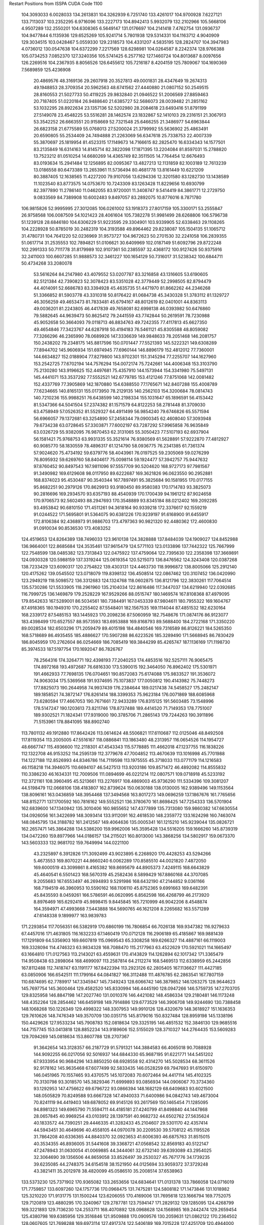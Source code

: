 Restart Positions from ISSPA CUDA Code
1100
 104.3093033   6.0028033 134.2613831 104.3262939   6.7251740 133.4261017
 104.9700928   7.6227121 133.7113037 103.2352295   6.9716096 133.2227173
 104.8942413   5.9932079 132.2102966 105.5668106   4.9507289 132.2550201
 104.6308365   6.5649147 131.0176697 104.2141418   7.4762754 131.0936737
 104.9477844   6.1135936 129.6525269 105.9241714   5.7801938 129.5314331
 104.1163712   4.9040909 129.3034515 103.0428467   5.0559330 129.2318573
 104.4331207   4.5835195 128.2824707 104.3947983   4.0736012 130.0547638
 104.6372299   7.2217569 128.6298981 104.0264587   8.2242374 128.9766388
 105.0734253   7.0852370 127.3240356 105.5741425   6.2577162 127.1460724
 104.8013687   8.0097656 126.2269516 104.2367935   8.8056526 126.6455612
 105.7216187   8.4204159 125.7809067 104.1690369   7.5689859 125.4236908
  20.4869576  48.3169136  29.2607918  20.3527813  49.0001831  28.4347649
  19.2674313  49.1948853  28.3709354  20.5962563  48.6741562  27.4440880
  21.0807152  50.2549515  28.8160553  21.5027733  50.4119225  29.9832840
  21.0946522  51.2006569  27.8859463  20.7187405  51.0220184  26.9488640
  21.6385727  52.5686073  28.0039482  21.2851162  53.1032295  28.8922634
  23.1357136  52.5202980  28.2084618  23.6493416  51.8791199  27.5149078
  23.4548225  53.5516281  28.1462574  23.1832867  52.1410103  29.2316151
  21.3067913  53.3542252  26.6663551  20.9158669  52.7321548  25.6466255
  21.3486977  54.6963844  26.6823158  21.6775589  55.0768013  27.5200024
  21.3799992  55.5636902  25.4863491  20.6590805  55.2534409  24.7494888
  21.2263069  56.6347618  25.7338753  22.4007339  55.3870697  25.1819954
  81.4523315  17.1149673  14.7166615  82.2825470  16.6334343  14.1577501
  83.2135849  16.6314163  14.8145714  82.3822098  17.1871395  13.2204084
  81.8597031  15.2788820  13.7523212  81.0510254  14.6680269  14.4365749
  82.3511505  14.7764454  12.6676493  83.0193634  15.2941484  12.1256895
  82.0095367  13.4827213  12.1131859  82.1003189  12.7613239  13.0186558
  80.6473389  13.2653961  11.5736494  80.4681778  13.8161449  10.6221209
  80.3887405  12.1638565  11.4227200  79.9107056  13.6294336  12.3201580
  83.1282730  13.1438589  11.1023540  83.8773575  14.0753670  10.7243309
  83.1263428  11.8229656  10.6930799  82.3977890  11.2786140  11.0462055
  83.9720001  11.3408747   9.5414419  84.3861771  12.2729750   9.0833569
  84.7389908  10.6002483   9.8497057  83.2892075  10.8776016   8.7871780
 106.9815826  52.9995995  27.3012085 106.0261002  53.1918373  27.8017159
 105.3300171  53.2555847  26.9758568 106.0087509  54.1021423  28.4061604
 105.7382278  51.9981499  28.6268806 106.5796738  51.1239128  28.6846180
 104.6306229  51.9223595  29.3304901 103.9339905  52.6338463  29.1108265
 104.2228928  50.8785019  30.2482319 104.3193588  49.8964462  29.8238087
 105.1504135  51.1065712  31.4780731 104.7641220  52.0236969  31.9573727
 104.9672623  50.2701530  32.2241058 106.2839355  51.0617714  31.2535553
 102.7894821  51.0106621  30.6409969 102.0187149  51.6092796  29.8722248
 102.2991333  50.7111778  31.8179989 102.9107361  50.2385597  32.4368172
 100.9127426  50.9375916  32.2411003 100.6607285  51.9888573  32.3461227
 100.1654129  50.7316017  31.5238342 100.6844711  50.4734268  33.2080078
  53.5616264  84.2147980  43.4079552  53.0207787  83.3216858  43.1316605
  53.6190605  82.5121384  42.7390823  52.3078423  83.5351028  42.3779449
  52.2998505  82.8794479  44.4014091  52.6686783  83.3394928  45.4635735
  51.4471970  81.8662262  44.2346268  51.3366852  81.5903778  43.3310318
  50.8176422  81.0684738  45.3430328  51.3783112  81.1329727  46.3056259
  49.4653473  81.7833481  45.6794167  48.8012619  82.0401001  44.8363113
  49.0036201  81.2243805  46.4417839  49.7658081  82.6998138  46.0393982
  50.6476860  79.5882645  44.9639473  50.8625412  79.2441559  43.7742844
  50.2619591  78.7230988  45.9052658  50.3664093  79.0118713  46.8834763
  49.7242355  77.4117813  45.6627350  49.4654846  77.3423767  44.6287918
  50.4194183  76.5461121  45.8305588  48.8059082  77.3266296  46.2365990
  78.0689926 147.3336639 149.9848633  78.2051468 146.2081757 150.2438202
  79.2348175 145.8817596 150.0701447  77.5521393 145.5222321 149.6308289
  77.8944702 145.9606934 151.6974945  77.6960144 146.8896179 152.4812012
  77.7360001 144.6634827 152.0188904  77.8279800 143.9702301 151.3145294
  77.2255707 144.1627960 153.2542725  77.6702194 144.7576294 154.0072174
  75.7242661 144.4006348 153.3103790  75.2130280 143.9196625 152.4497681
  75.4357910 144.1573944 154.3341980  75.5497131 145.4441071 153.3537292
  77.5552521 142.6779785 153.4121246  77.8751068 142.0081482 152.4337769
  77.3905869 142.1870880 154.6388550  77.1765671 142.8407288 155.4008789
  77.6234665 140.8165131 155.0173950  78.2129135 140.2562103 154.3200684
  78.0814743 140.7210236 155.9988251  76.6438599 140.2198334 155.1031647
  65.1896591  56.4153442  81.5347366  64.5041504  57.2374382  81.1571579
  64.8122253  58.2781448  81.3709030  63.4758949  57.0526352  81.5529327
  64.4911499  56.9854240  79.6746826  65.5571594  56.6966057  79.1372681
  63.3254890  57.2458344  79.0900345  62.4608040  57.3093948  79.6734238
  63.0728645  57.3303871  77.6002197  63.7287292  57.9965858  76.9635849
  63.0326729  55.9382095  76.9870453  62.3131065  55.3050423  77.5107193
  62.6937904  56.1581421  75.9768753  63.9931335  55.3521614  76.9380569
  61.5628891  57.9222870  77.4812927  60.9085770  58.1830559  78.4896317
  61.1214790  58.0936775  76.2341385  61.7361374  57.9024620  75.4734192
  59.6379776  58.4043961  76.0197525  59.2305069  59.0276299  76.8095932
  59.6269760  58.8404617  75.0098114  59.1924477  57.3942757  75.9447632
  97.8760452  90.8497543 167.9811096  97.5557709  90.5204620 168.9727173
  97.7981567  91.3490982 169.6129608  98.0117950  89.6222687 169.3621826
  96.0623550  90.2952881 168.8374023  95.4530487  90.3540344 167.7897491
  95.3825684  90.1581955 170.0177155  95.8682251  90.2979126 170.8629913
  93.9180450  89.9580383 170.1714783  93.3825073  90.2816696 169.2934570
  93.6357193  88.4540939 170.1700439  94.1961212  87.9024658 170.9706573
  92.5602493  88.2947693 170.3548889  93.8345184  88.0212402 169.2092285
  93.4953842  90.6810150 171.4511261  94.3618164  90.9339218 172.3376617
  92.1559219  91.0244522 171.5695801  91.5364075  90.6381226 170.9239197
  91.6168900  91.6455917 172.8106384  92.4368973  91.9886703 173.4797363
  90.9821320  92.4480362 172.4600830  91.0910034  90.8536530 173.4083252
 124.4519653 124.8264389 138.7496033 123.9610138 124.3828888 137.8484039
 124.1909027 124.8452988 136.9664001 122.8685684 124.3535461 137.9615479
 124.5771103 123.0133896 137.7442322 125.7667999 122.7548599 138.0485382
 123.7313843 122.0475922 137.4759064 122.7395630 122.2358398 137.3669891
 124.0930328 120.5988159 137.3319244 125.0619354 120.5215073 136.8476562
 124.3243408 120.0387268 138.7233429 123.6090317 120.2754822 139.4303131
 124.4463730 118.9996872 138.8005066 125.2912140 120.4175262 139.0545502
 123.0718079 119.8398132 136.4508514 122.0867462 120.3107452 136.0420990
 123.2949219 118.5098572 136.3312683 124.1324768 118.0602875 136.8121796
 122.3830261 117.7064514 135.5730286 121.5533905 118.2961960 135.2104034
 122.8616486 117.3447037 134.6219940 122.0392685 116.7999725 136.1469879
 179.2528229 167.9529266  88.0515747 180.1469574 167.8108368  87.4979095
 179.8542633 167.5289001  86.5034561 180.7384491 167.0453339  87.9804611
 180.7955322 169.1604767  87.4918365 180.1949310 170.2255402  87.5548401
 182.1567535 169.1114044  87.4851532 182.6230164 168.2339172  87.5485153
 183.1445923 170.2098236  87.5060959 182.7548676 171.0874176  86.9123077
 183.4398499 170.6527557  88.9573593 183.6953888 169.8168793  89.5688400
 184.2722168 171.3350220  89.0028534 182.6503296 171.2059479  89.4015198
 184.4840546 169.7316589  86.8126221 184.5265350 168.5718689  86.4935455
 185.4886627 170.5907288  86.6223526 185.3289490 171.5668945  86.7830429
 186.8045959 170.2762604  86.0254669 186.7085419 169.3844299  85.4265747
 187.1136169 171.1198730  85.3974533 187.5197754 170.1692047  86.7826767
  78.2564316 174.3264771 192.4398193  77.2040253 174.4853516 192.5257111
  76.9065475 174.8972168 193.4972687  76.6816330 173.5390015 192.3464050
  76.8962402 175.5301971 191.4662933  77.7698135 176.0704651 190.8572083
  75.6174088 175.9833527 191.3536072  74.9063034 175.5369568 191.9374695
  75.1073837 177.0050812 190.4143982  75.7448273 177.8825073 190.2644958
  74.9937439 176.2384644 189.0217438  74.5458527 175.2482147 189.1858521
  74.3872147 176.8261414 188.3399353  75.9623184 176.0071869 188.6085968
  73.6280594 177.4667053 190.7671661  72.9433289 176.8315125 191.5603485
  73.1548996 178.5147247 190.1203613  73.8211746 178.8737488 189.4414520
  71.7149353 178.7751007 189.9302521  71.1824341 177.9319000 190.3785706
  71.2865143 179.7244263 190.3911896  71.5153961 178.8841095 188.8902740
 113.7801132  49.1912880 117.8642426 113.0614624  48.5506821 117.6110687
 112.0125046  48.8492508 117.8119354 113.2005005  47.5516167 118.0886841
 113.1863480  48.2313957 116.0654526 114.1954727  48.6667747 115.4936600
 112.2118301  47.4543343 115.5778885 111.4662018  47.1237755 116.1838226
 112.1322708  46.9153252 114.2595139 112.3779678  47.7004852 113.4670639
 113.1016998  45.7701988 114.1227188 112.8526993  44.8346786 114.7119598
 113.1975555  45.3718033 113.0771179 114.1216583  46.1158218 114.3946075
 110.6694107  46.5427513 113.9203186 109.8571472  46.4892082 114.8555832
 110.3386230  46.1634331 112.7009506 111.0894699  46.0221214 112.0807571
 109.0718918  45.5233192 112.3721161 108.3960495  45.5213661 113.2276917
 108.4869003  45.9736290 111.5334396 109.3081207  44.5198479 112.0668106
 138.4183807 162.8739624 150.0630188 138.0130005 162.9389496 149.1153564
 138.8096161 163.0436859 148.3954468 137.3494568 163.8017273 149.0696259
 137.1867676 161.7765656 148.8152771 137.1700592 160.7816162 149.5552521
 136.3780670 161.8698425 147.7254333 136.5701904 162.6839600 147.1340942
 135.3010406 160.9855652 147.4377899 135.7313080 159.9860382 147.6630554
 134.0926056 161.3422699 148.3093414 133.9112091 162.4618530 148.2359772
 133.1624298 160.7463074 148.0845795 134.3188782 161.2412567 149.4064636
 135.0005341 161.1215210 145.9239044 135.0826721 162.2657471 145.3864288
 134.5386200 159.9962006 145.3595428 134.5516205 159.1666260 145.8739319
 134.0472260 159.8977966 144.0186157 134.2115021 160.8013000 143.3868256
 134.5802917 159.0673370 143.5603333 132.9681702 159.7649994 144.0221100
  43.2325897   6.3912826 171.3092499  43.9023895   6.2268920 170.4428253
  43.5294266   5.4673553 169.8070221  44.8660240   6.0062289 170.8585510
  44.0021820   7.4872050 169.6000519  43.3099861   8.4165382 169.8695679
  44.8905373   7.4249115 168.6643829  45.4640541   6.5501423 168.5670319
  45.2582436   8.5899429 167.8860168  44.3707085   9.2055683 167.6553497
  46.2694893   9.5291986 168.6432190  47.2144852   9.0361166 168.7194519
  46.3960953  10.5590162 168.1106110  45.8752365   9.6991663 169.6482391
  45.8435593   8.0459261 166.5786591  46.0620995   6.8562598 166.4268799
  46.2173920   8.8976469 165.6292419  45.9898415   9.8445845 165.7210999
  46.9042206   8.4548874 164.3594971  47.4993668   7.5443888 164.5690765
  46.1621208   8.2265682 163.5571289  47.6148338   9.1899977 163.9839783
 171.2293854 117.7056351  66.5382919 170.6860199 116.7806854  66.7026138
 169.9347382 116.9279633  67.4457016 171.4631805 116.1632233  67.1460419
 170.0712128 116.2906189  65.4185867 169.9881439 117.1291809  64.5356903
 169.6607819 115.0969543  65.3308258 169.6266327 114.4887161  66.1119003
 169.3328094 114.4746323  63.9834328 168.7088470 115.2177963  63.4522629
 170.5921021 114.1665497  63.1664810 171.0127563 113.2143021  63.4559631
 170.4143829 114.1262894  62.1017342 171.3365479 114.9508438  63.2898064
 168.4699097 113.2587814  64.2112274 168.5469513 112.6338959  65.2442856
 167.8112488 112.7418747  63.1191177 167.8422394 113.2923126  62.2805405
 167.1136627 111.4427185  63.0850906 166.6542511 111.1799164  64.0841827
 166.3112488 111.4876785  62.2863541 167.7807159 110.6874695  62.7789917
 147.3345947 145.7349243 128.6066742 146.3879852 146.1263275 128.9644623
 145.7697754 145.3600464 129.4582520 145.8330994 146.4445190 128.0947266
 146.5759735 147.2703705 129.8325958 146.8847198 147.2027740 131.0010376
 146.4421082 148.4586334 129.2180481 146.1173248 148.4352264 128.2854462
 146.6459198 149.7914886 129.6773529 146.3906708 149.9244690 130.7388458
 148.1068268 150.1226349 129.4998322 148.3307953 149.9910126 128.4320679
 148.3618927 151.1636353 129.7610626 148.7476349 149.3570709 130.0351715
 145.8179016 150.8327484 128.8959198 145.1338196 150.4429626 127.9533234
 145.7908783 152.0818634 129.3325195 146.4851532 152.3846130 129.9685516
 144.7157745 153.0413818 128.8852234 143.9189606 152.5155029 128.3710327
 144.2764435 153.5609283 129.7094269 145.0818634 153.8607788 128.2707367
  91.3642654 143.3128357  66.2187729  91.5791321 144.3884583  66.4065018
  90.7088928 144.9092255  66.0217056  92.5016937 144.6844330  65.9687195
  91.6221771 144.5451202  67.9333954  90.9684296 143.8850250  68.6928558
  92.4314270 145.5028534  68.3611526  92.9178162 145.9635468  67.6077499
  92.5833435 146.0528259  69.7947693  91.6150970 146.0451965  70.1557465
  93.4370575 145.1072083  70.6072464  94.4417114 145.4102325  70.3130798
  93.3018570 145.3829346  71.6999893  93.0856934 144.0906067  70.3734360
  93.1292953 147.4756622  69.6796722  93.0866394 148.1682129  68.6409683
  93.6021500 148.0505829  70.8249588  93.6667328 147.4940033  71.6400986
  94.0842743 149.4673004  70.8241119  94.4419403 149.6878052  69.9145126
  93.2617569 150.1465454  71.1285095  94.8981323 149.6965790  71.5594711
  44.4185181  27.4240799  41.8498840  44.1447868  28.0657845  40.9969254
  43.0103912  28.1397591  40.9682732  44.6502762  27.5635624  40.1833572
  44.7390251  29.4446335  41.3282433  45.2104607  29.5301170  42.4357414
  44.5943451  30.4649696  40.4558105  44.0970078  30.2209530  39.5708122
  45.1195526  31.7864208  40.6336365  44.8840370  32.0923653  41.6006393
  46.6875763  31.8515015  40.3534355  46.8936005  31.5441608  39.3368721
  47.0568542  32.8569183  40.5122147  47.2478943  31.0630054  41.0069885
  44.3444061  32.6732140  39.6393089  43.2954025  32.3064690  39.1356506
  44.8659058  33.8526497  39.2530327  45.7671776  34.1739235  39.6235085
  44.2748375  34.6154518  38.1521950  44.0125694  33.9059372  37.3729248
  43.3821411  35.2012978  38.4820099  45.0586510  35.2008514  37.6538963
 133.5373230 125.7371902 170.9365082 133.2653656 124.6834641 171.0131378
 133.7866058 124.0716019 171.7759857 133.6097260 124.1757736 170.0968475
 131.7475281 124.5808182 171.1473846 131.1018982 125.3210220 171.9131775
 131.1500244 123.6206055 170.4169006 131.7695618 123.1666794 169.7752075
 129.7120819 123.4880295 170.3240967 129.2787781 123.7594147 171.2829132
 129.1285095 124.4268799 169.3221893 129.7136230 124.2553711 168.4070892
 128.0968628 124.1568985 169.2442474 129.2659454 125.4380798 169.6385956
 129.3516846 121.9509888 170.0909576 130.2059631 121.0862122 170.2364502
 128.0607605 121.7698288 169.6973114 127.4917374 122.5406189 169.7015228
 127.4251709 120.4944000 169.3652344 128.0633392 119.6952744 169.6510773
 126.5884094 120.3721848 170.0589752 127.1457977 120.3100891 168.2899780
  28.8279438  33.1253586 179.5872955  29.6514091  32.4414825 179.3671265
  29.7982197  32.3812904 178.2992859  29.2859936  31.5328999 179.6865845
  30.8931141  32.7698288 180.0955658  31.1604824  33.9421616 180.4104614
  31.8079319  31.7747974 180.2460327  31.6888924  30.8759861 179.8512878
  33.0305443  31.8913422 181.0779724  33.6193123  32.7733002 180.7801208
  32.6067963  32.0408401 182.5590668  32.1049194  31.1362915 182.8802948
  33.5300293  32.1253929 183.1896973  31.9864445  32.9917068 182.7086182
  33.9295769  30.6675720 181.0162201  33.4517670  29.6478214 180.5399017
  35.1547203  30.6925716 181.5713959  35.3850784  31.5335197 182.0375824
  36.1130409  29.6169033 181.7799683  36.0705109  28.7867451 181.1322784
  37.1097832  30.0768986 181.6834412  35.9582443  29.2237244 182.7812500
 184.9147034 180.2530975 138.9599609 184.9816132 181.3013763 139.2702179
 184.0167694 181.8648682 139.2140350 185.6801605 181.7902222 138.6559906
 185.5206604 181.4563599 140.6138916 186.0468445 180.5756378 141.2680206
 185.3939209 182.7053986 141.1067963 185.0012360 183.4639435 140.5466614
 185.7541504 183.1627655 142.4729462 185.6244049 182.4406891 143.1982422
 187.2762451 183.4699097 142.3512573 187.4650116 184.2060242 141.5385590
 187.6028748 183.9134521 143.2876892 187.7957916 182.5687256 142.1552429
 184.8725433 184.3971405 142.8391876 184.0573578 184.7830658 142.0419769
 185.1366272 184.9544373 144.0532074 185.7357635 184.5091705 144.6728363
 184.3845673 186.1181030 144.5011902 183.8695068 186.5758972 143.7058411
 183.6593323 185.6831055 145.1694489 184.9561157 186.8999786 145.0107727
   0.9506399  74.3131714 185.1316223   1.8344100  75.0224457 185.0394287
   2.7236021  74.6082458 185.4961700   1.6310936  75.9654007 185.5512695
   1.9305768  75.1354294 183.5130310   1.1314969  74.5072632 182.8300476
   2.8811986  75.8221741 182.9156494   3.5502698  76.2490768 183.5149231
   3.1499066  75.8671494 181.4915771   3.0382116  74.8864899 181.1302795
   2.0972610  76.8148651 180.9167938   2.1988194  77.8183441 181.3969727
   2.3369398  76.8505936 179.8663940   1.0808758  76.4064026 181.0861664
   4.5619164  76.4681854 181.2996521   5.2838435  76.7319412 182.2936401
   5.0452547  76.7009048 180.0516663   4.5516210  76.4001923 179.2276764
   6.1803675  77.5392151 179.8546753   6.9944601  77.1596603 180.4105988
   6.4860616  77.5634995 178.7722473   5.9873323  78.5560760 180.2526093
  61.7002754   7.0736318 123.4850235  61.7347450   7.9902959 122.9090042
  61.7091942   8.7203903 123.7017822  60.8881226   8.0915136 122.2371292
  63.0690765   8.0033722 122.1674500  63.7441559   7.0112677 122.0769501
  63.3003654   9.1699600 121.6214294  62.5111198   9.7844210 121.6693649
  64.4850082   9.5371704 120.8471146  65.3531647   9.0820513 121.3214722
  64.3478394   8.9876785 119.4404678  63.4450760   9.3257065 119.0170441
  65.2266388   9.2344151 118.8839340  64.2835922   7.9084988 119.5309906
  64.6052551  11.0664139 120.7759094  63.8725700  11.7933960 121.4115906
  65.6225510  11.5585403 120.1066513  66.3199615  10.9272118 119.7383194
  65.8308868  12.9730282 119.8061295  64.8808594  13.4945421 119.8867035
  66.4578629  13.5760098 120.4473343  66.2787933  13.0650749 118.8106766
 151.6261749  74.7821655  38.3550720 152.0217133  75.7851486  38.6583214
 152.6838226  76.2408752  37.9296951 152.4763641  75.7966843  39.6469002
 150.7965851  76.6694107  38.7182503 149.6256866  76.1888809  38.7926826
 151.1301422  77.9694977  38.9075508 152.0857391  78.2568130  38.8921967
 150.3208923  79.0485229  39.4741135 149.2859802  79.0766907  39.1573105
 150.3705139  78.9673309  41.0033989 151.4350281  78.8526688  41.3149452
 149.9653931  79.8175659  41.5281563 149.8698120  78.0614777  41.3092041
 151.0912170  80.4153442  39.1624031 152.1571350  80.2769470  38.5951653
 150.5181427  81.5654221  39.4857750 149.7039795  81.4469757  40.1699677
 150.9848022  82.9390945  39.1201477 151.8334808  82.8790817  38.4971886
 150.1713715  83.4129333  38.5611153 151.3446350  83.4935837  40.0488510
 122.8797226 167.7998657  49.8970985 122.0767593 167.1461945  49.5377121
 122.4768066 166.3301086  48.8965416 121.4086685 167.6674652  48.9301605
 121.3445740 166.6107635  50.7060127 121.4224777 167.1064453  51.8807907
 120.5240479 165.6156769  50.4144440 120.6061478 165.3237915  49.4375381
 119.6729279 164.8948212  51.3413353 119.9743500 164.8864899  52.3826866
 118.2908630 165.5663147  51.3546524 117.8630829 165.5201874  50.3550682
 117.6666946 165.1396790  52.1566238 118.4078369 166.6199036  51.4533806
 119.5569153 163.4532166  50.7563400 119.9820709 163.1217346  49.5988235
 118.9812775 162.5122223  51.5062790 118.8052444 162.6896362  52.4803925
 118.8253250 161.1148224  51.1568604 118.9569321 161.0029907  50.0692139
 119.5157013 160.4506683  51.7915344 117.8179779 160.8236084  51.3918266
   3.8054380  55.8802147  53.8446922   4.3937445  55.2538567  54.5630379
   4.8162279  55.7955246  55.3848877   5.3174915  54.9486771  54.0289421
   3.6372082  54.0277176  55.0181923   2.4579692  54.0498085  55.3413315
   4.3907223  52.9033012  55.0612640   5.4787307  53.0516205  55.0261841
   3.8774421  51.5827751  55.1686325   3.0511060  51.6383972  55.8609581
   3.4665139  51.0625305  53.8112946   4.4227495  50.9424438  53.1788864
   2.8655734  50.0903625  53.7688103   2.8489895  51.8553581  53.3869133
   4.7631965  50.5719109  55.8158112   5.9479098  50.8514977  55.9691582
   4.2258244  49.4347954  56.2803268   3.2406814  49.3487549  56.2858391
   5.0827317  48.2988205  56.6941452   6.1634383  48.6080399  56.8099403
   4.7470641  47.8299255  57.5803032   5.0917788  47.5191917  55.9438629
 101.9952621  43.3534584 131.1776123 102.3491135  44.1012917 130.3791962
 101.9488983  43.6813202 129.4491730 103.4849777  44.2165108 130.3608246
 101.6144257  45.4073410 130.5648041 100.5322266  45.4006462 131.1362610
 102.2402573  46.4931717 130.2242126 103.1028442  46.3928070 129.8465271
 101.7921829  47.8454094 130.5058136 100.7445679  47.7734756 130.6068573
 102.5430756  48.3446159 131.7896881 103.5870514  48.6701851 131.6132507
 101.9766922  49.1859703 132.2166290 102.5424957  47.5165367 132.4779510
 102.1150208  48.7579308 129.3094330 102.7912216  48.4206123 128.3685303
 101.6945648  50.0455093 129.5409088 101.1716461  50.1802940 130.3755798
 101.9854431  51.1422806 128.6663666 102.2775421  50.6289215 127.7070847
 101.1152420  51.7447968 128.5459137 102.8803787  51.7267380 128.9981232
 154.6540375 104.3979340 173.5747986 154.9592285 105.4326401 173.5093384
 155.8514557 105.6100159 174.0417328 154.0938873 106.0722275 173.8009033
 155.4273682 105.7851105 172.1065979 155.3858795 104.9285583 171.2579041
 155.7554016 107.0557404 171.8716736 155.8570251 107.6836853 172.6743011
 156.0300446 107.5064392 170.5372009 156.7538910 106.9091873 170.0265503
 154.7750397 107.5395203 169.6711426 153.8908386 108.0013123 170.2109070
 154.9645081 108.0227127 168.6793671 154.4697266 106.4863434 169.4639282
 156.5182343 109.0002289 170.5482330 156.5049591 109.6846390 171.5483856
 157.0396576 109.4219055 169.4116821 157.1613770 108.7532196 168.6466522
 157.4212952 110.7636414 168.9963226 157.7016144 111.4232407 169.8046112
 158.2545166 110.7709656 168.2805023 156.5093079 111.2113800 168.5168304
 180.3659668  74.7047958 177.6206512 181.2862244  75.1893768 177.8219757
 181.5277863  75.9667358 177.0700226 182.0173035  74.4781723 177.8046875
 181.4071960  75.6988602 179.2329712 180.4710541  75.7150879 180.0773926
 182.5854645  76.2884216 179.4909515 183.1313019  76.5128632 178.6687927
 182.9396362  77.0264435 180.7852020 182.0689087  77.4720459 181.2633667
 183.5214539  75.9995575 181.8624115 184.4157715  75.6358185 181.4600220
 183.7582855  76.5677643 182.8026733 182.8370056  75.1921310 182.1764984
 183.8353577  78.1879272 180.5184631 184.3308105  78.3140030 179.4194489
 183.9829254  79.0253983 181.5279999 183.6410675  78.6258316 182.4451904
 184.9456329  80.1280365 181.5943298 185.2044678  80.2988281 180.4989319
 184.6536713  80.9900589 182.2267914 185.8824921  79.7436752 182.0615845
 126.3169708 164.2927551  76.3780823 127.0224228 164.9321289  75.9102402
 126.5412674 165.8536987  75.6176529 127.4069290 164.4244232  75.0142822
 128.1564026 165.2562103  76.8035126 127.9797440 165.1828613  78.0133133
 129.3097839 165.6818848  76.2906952 129.5737915 165.4550476  75.3030701
 130.4749603 166.2372589  77.0383530 130.2028198 166.9932709  77.8332977
 131.2646027 165.1641998  77.7557983 131.8858643 164.6590576  77.0324097
 131.8955078 165.5778198  78.5605621 130.6112518 164.3026276  78.0944214
 131.4100494 166.9335480  76.0328903 131.4374542 166.6962280  74.8293762
 132.3726654 167.7250214  76.5580063 132.2211609 168.0356293  77.5103073
 133.5552521 168.1726685  75.8038177 133.3865967 168.0764771  74.7012024
 133.7054443 169.2548370  75.9151535 134.3700409 167.5298004  76.0421677
  99.3940506  17.6680794 177.5648346  99.9516678  18.4824677 177.1045227
 100.7167358  18.9166870 177.7277069  99.1621475  19.2113113 176.8651733
 100.6052628  18.0585117 175.8124237 100.9115295  16.9012966 175.6782227
 100.8399200  18.9203129 174.8312378 100.5723190  19.9416771 174.9624329
 101.6101074  18.6554203 173.6392670 102.4363861  17.9678898 173.8925781
 100.7285690  17.9346409 172.5924225  99.8135681  18.5183620 172.4028168
 101.2657166  17.6800766 171.6823883 100.4102783  17.0155754 173.0966492
 102.2091904  19.9555130 173.0203247 101.9314194  21.0884800 173.5175171
 102.9806366  19.8356304 171.9450378 103.2892914  18.9126472 171.7251434
 103.3251343  21.0154724 171.0460510 103.0283890  21.8922348 171.5536194
 104.4385300  21.0930653 170.9437866 102.8000717  20.9337730 170.0773773
  27.6430454   5.9542618  91.5674896  28.6479759   5.8411512  91.9868546
  28.6756783   6.0459509  93.0788498  29.3449383   6.5965509  91.5735931
  29.2686138   4.4786105  91.7346573  28.5867596   3.6168938  91.2793808
  30.5248966   4.2883902  92.1677322  31.0229912   5.0510721  92.5784149
  31.3134804   3.0270591  92.0499573  30.6088142   2.1714675  91.9383392
  32.1665955   2.9692976  90.7359772  32.9279327   3.6877925  90.7530975
  32.6331863   2.0114617  90.5068054  31.5423965   3.2621760  89.9061584
  32.1747475   2.7636764  93.2641373  32.1698799   3.4820828  94.2266617
  32.9535484   1.7008356  93.2218704  33.1036453   1.2546198  92.3434677
  33.8806381   1.4551395  94.2695999  33.7492523   2.1637723  95.0795364
  33.7752686   0.4333726  94.6069794  34.8802261   1.5375891  93.8767776
   7.1607680  34.8486328 197.7309265   7.4366212  34.3770218 196.8100433
   7.3548217  35.1070328 195.9424744   6.8648891  33.5191498 196.6100769
   8.9090214  34.0523911 197.0495605   9.5306301  34.6525116 197.9035797
   9.4058390  32.9988556 196.3703918   8.7987185  32.5016251 195.7258301
  10.8455963  32.7162361 196.3200836  11.4803972  33.5749207 196.2972107
  11.1855850  31.7059765 197.5145264  10.5502062  30.9094162 197.3908691
  12.2301817  31.2933331 197.4640656  10.9893341  32.2090759 198.4886017
  11.1042786  31.9104633 195.0023346  10.1743231  31.5793915 194.2399445
  12.3840647  31.4269581 194.8179626  13.0956192  31.6362724 195.4957123
  12.7580032  30.5014839 193.7450867  12.2059021  30.7002640 192.8687744
  13.8535929  30.7105274 193.5884094  12.7154131  29.4559231 194.0194855
 105.1270905 188.9584351 167.4401093 104.3587036 189.4901123 166.8219910
 104.4627075 190.5430756 166.6185455 103.3946533 189.3547211 167.3458099
 104.4578705 188.7474670 165.5121460 105.4022980 187.9844055 165.3433838
 103.4698334 189.0722351 164.6229706 102.7619629 189.8003693 164.8159180
 103.5045395 188.4900360 163.2532501 104.5232544 188.5179138 162.9612122
 102.9333420 187.0681305 163.2407532 101.9149017 187.0552368 163.5437469
 103.0813141 186.6286163 162.2307587 103.4912643 186.4343414 163.9059296
 102.7707520 189.3878021 162.2165833 102.4480820 190.5130005 162.5948792
 102.5877304 188.8924561 160.9884033 103.0555420 188.0502319 160.7386017
 101.7937088 189.5792542 159.9243317 101.5676651 190.5910645 160.2183838
 102.3298492 189.5442352 159.0229797 100.9011002 188.9340668 159.7690430
 125.0649109  27.4929924  87.5211029 126.1684952  27.4798775  87.3309326
 126.6359406  26.6152210  87.7637634 126.6318130  28.4087391  87.7499161
 126.5565796  27.4193707  85.9169617 125.8276215  27.0218658  85.0536728
 127.8002319  27.7561951  85.6097641 128.3818512  27.9674072  86.4483414
 128.4015808  27.8100872  84.3581467 128.0585175  26.9540176  83.7739105
 127.9008560  29.0171509  83.5635757 128.0971832  29.8919182  84.2100220
 128.4623566  29.2550564  82.6134949 126.8237076  28.9630489  83.3541336
 129.9538879  27.9750443  84.4293365 130.4868317  28.1943741  85.4824600
 130.6210480  27.8894329  83.2657776 130.0473022  27.6529236  82.4272232
 132.0281372  27.8021069  83.0888901 132.5802307  28.3381310  83.8754807
 132.2830811  26.7846432  83.1016922 132.3106537  28.2316093  82.1067352
 129.9976501 175.5119019 158.0904999 130.6228180 175.2594299 157.2026215
 131.6264191 174.8830719 157.4977417 130.7935028 176.1772461 156.5865173
 129.9742126 174.1969604 156.2816315 128.9034271 173.6329041 156.6055908
 130.5233917 173.9744873 155.0609131 131.3358459 174.4769897 154.7547607
 129.9894562 173.0331116 154.0592957 129.6132812 172.1762390 154.6041718
 128.9027557 173.7301178 153.2201080 129.4551239 174.6239319 152.7305756
 128.4592590 173.0626068 152.4614868 128.0522461 173.9630432 153.8746185
 131.1284180 172.4867249 153.1810150 132.1141968 173.1827240 153.0149536
 130.9659729 171.2919464 152.5963287 130.1310272 170.8109131 152.8281555
 131.9172516 170.6631927 151.7302704 132.9086609 171.0608673 151.7831879
 132.0146484 169.5981598 151.9605560 131.5593109 170.7698364 150.7204437
 189.7541199 127.1056519   0.6700637 190.2361298 127.4945984   1.5778359
 191.0412445 128.1798706   1.4099545 190.5844574 126.6231079   2.1555774
 189.2562561 128.1428680   2.4367063 188.0955505 128.2536316   2.0526521
 189.7273560 128.7553864   3.5779400 190.7228699 128.6248932   3.7581003
 188.9908142 129.5689392   4.4735103 188.1950989 130.0401459   3.9625883
 188.4692383 128.5908508   5.5499730 189.3464508 128.1770172   6.0551696
 187.7460175 129.0931091   6.2516546 188.0340271 127.7715454   5.0724192
 189.8902893 130.6797943   5.0077796 191.1326599 130.7351227   4.7364140
 189.2884674 131.4897766   5.9024220 188.3114624 131.4398193   6.1231999
 190.0267487 132.6159821   6.4376230 191.1391449 132.4084778   6.5697036
 189.9311676 133.4673462   5.6977620 189.6326599 132.9232178   7.3836842
  57.0527267 185.2254486  76.2006302  57.0007591 185.5610809  75.1465836
  56.1925850 186.2096558  74.9631805  57.0029831 184.6706848  74.4781265
  58.2662926 186.3298492  74.7826767  59.1318741 186.5640259  75.6359787
  58.3384705 186.7494354  73.4796448  57.5629120 186.5318146  72.8432312
  59.4729271 187.4808044  72.9410324  59.8028870 188.2133179  73.6358719
  60.6177750 186.4910889  72.6748352  60.3657837 185.7760162  71.8859940
  61.5051956 187.0275269  72.2681503  61.0112534 186.0670166  73.6054382
  59.0323257 188.2789001  71.6736908  58.0727654 187.8673248  71.0183563
  59.6372795 189.4516907  71.3539658  60.4011726 189.7539520  71.9212494
  59.2856941 190.1872559  70.1397552  58.2362938 190.5589447  70.0685120
  59.9208717 190.9949188  69.9131088  59.4679680 189.4791107  69.3204193
 179.1973267  57.0971489  13.3192358 178.6492920  57.9479103  13.0579967
 177.6898346  57.6536751  12.5252819 179.1728973  58.5134621  12.3521166
 178.2166443  58.6559715  14.2578306 178.4015350  58.2098770  15.3849659
 177.5415802  59.8248901  14.0830116 177.2345886  60.1135826  13.1690817
 176.9016876  60.5793419  15.1756096 176.3117676  59.8858109  15.7659340
 177.9995422  61.2540588  15.9784136 178.7237854  61.8039131  15.2700052
 177.6509857  62.1158791  16.5573788 178.5197906  60.5840683  16.6624413
 175.9311829  61.6067429  14.5546331 175.6693115  61.5191498  13.3883028
 175.4218445  62.6093674  15.2923212 175.5676880  62.6526260  16.3322258
 174.6613007  63.7074471  14.7907076 174.8204041  63.8015366  13.7269135
 173.6298523  63.3613739  14.7940435 174.8405914  64.6811600  15.2723913
 106.1469879  92.3661423 143.1170044 106.8886719  92.9454727 143.7027740
 106.8419724  93.9346924 143.3756256 107.9865875  92.6562042 143.5674286
 106.4880447  93.2147293 145.1695251 105.4672852  92.6045685 145.5071869
 107.2594910  93.9536743 145.9611206 108.0347824  94.5059204 145.5950165
 107.0013733  94.3032990 147.3254547 105.9143906  94.2918777 147.3962708
 107.6039200  93.3387985 148.3783875 108.6522751  93.0547409 148.0077057
 107.6454849  93.8671494 149.2709503 106.9912186  92.4275055 148.4886322
 107.5660248  95.6912308 147.6210480 108.4665909  96.1123962 146.9516144
 107.0849533  96.3418655 148.7382965 106.3713989  95.8795395 149.2348785
 107.5705032  97.6554871 149.2327576 107.9046631  98.3004837 148.3792725
 106.7495804  98.1751022 149.7801208 108.4274673  97.4972229 149.9144135
 120.2367859  94.4622498 139.1527710 119.1493530  94.3897858 139.2854919
 118.7556686  93.4926758 138.8561249 118.6008301  95.2439728 138.8296967
 118.8864899  94.4656525 140.7524109 119.5710602  93.8723373 141.5968018
 117.7620850  95.1165619 141.0976105 117.2088776  95.4793549 140.3095703
 117.1049881  95.0419235 142.3758240 117.1916733  94.0170975 142.6924591
 117.7710571  95.8955688 143.4297333 117.6422501  96.9746246 143.2269745
 117.2410355  95.7226028 144.3623199 118.7922897  95.5555420 143.4576111
 115.6202469  95.1799393 142.1825409 115.1539536  95.5091934 141.1149597
 114.9341202  94.7623901 143.2602692 115.4826813  94.2556305 143.9709320
 113.6649017  95.2889557 143.5683289 113.0511780  95.5425568 142.6915588
 113.0779877  94.6383286 144.2248993 113.7913666  96.2987671 144.0483398
  61.0097771 113.8648834   4.6643734  60.3732338 113.1191940   5.1707473
  60.7596855 112.1528168   4.8221788  59.3608055 113.2901077   4.7930546
  60.5851364 113.1436234   6.7200160  61.5591316 113.7265167   7.1562777
  59.6607552 112.5947647   7.4867544  58.8307877 112.2499237   7.0745287
  59.6140251 112.7591858   8.9653168  60.5762177 112.8302689   9.3983231
  58.8215446 113.9814224   9.3524370  57.8201828 113.7718887   9.1779594
  59.0402832 114.2597046  10.3656883  59.0093193 114.7643280   8.6335306
  59.0351562 111.5189667   9.6114750  58.2886047 110.8237839   8.9506006
  59.3845634 111.2187653  10.8472509  60.1640892 111.6454773  11.2989492
  58.8259430 110.0653687  11.5086975  58.5480995 109.2822571  10.8541431
  59.5977173 109.7376633  12.1450796  57.9221954 110.3635483  12.0555334
 105.5147705  75.2074814  57.7404709 104.5712509  75.4563828  58.0778389
 103.8683167  75.2886276  57.2476959 104.6005936  76.4613647  58.3680916
 104.3597107  74.6043701  59.3065758 105.1258087  73.6138306  59.5191040
 103.2884903  74.8580780  59.9981003 102.6801834  75.6296616  59.7877312
 102.7623672  74.1604462  61.2612915 103.0501175  73.1414642  60.9390640
 103.4546661  74.7384644  62.5110359 103.1149979  75.7541809  62.7148361
 103.3609543  74.1534042  63.3825684 104.5847626  74.8674088  62.3903122
 101.2290497  74.1278992  61.2666435 100.6669769  74.8477936  60.4240646
 100.5642242  73.4194107  62.2188950 101.1142044  72.7216492  62.7373161
  99.1537552  73.6042252  62.5464363  98.5935059  73.6728745  61.6872063
  98.7832031  72.8546600  63.2298889  99.1776352  74.5863724  63.0969887
 164.5090027   4.3716192  37.2664375 165.5061798   4.1154990  37.6046104
 166.1955566   4.7590179  37.1010666 165.8239899   3.1285222  37.1983643
 165.5629272   4.3060083  39.1263046 164.8379364   5.0524020  39.7536545
 166.4068604   3.5023322  39.7273865 166.9315491   2.8964179  39.1050453
 166.7289581   3.4319053  41.1663437 166.8648376   4.4766617  41.5635796
 165.6730194   2.6988761  42.0293121 165.5672455   1.6139387  41.7494392
 166.0739441   2.6893520  43.0460587 164.7601318   3.2974660  41.9264755
 168.1492920   2.7457421  41.2620926 168.5625916   1.9883381  40.4058189
 168.9210815   3.0134130  42.3645477 168.6267090   3.6588628  43.0990028
 170.2345581   2.3959887  42.6862564 170.8358002   2.3278511  41.7193756
 170.8255920   2.9061110  43.5095825 170.1372528   1.4002419  43.0443993
 128.7212067   5.5918074 128.6972046 127.8205109   5.2960744 128.2185516
 127.5647964   4.3642850 128.6195831 128.0140991   5.1588640 127.2026596
 126.8311539   6.4028344 128.4607544 126.8204575   7.1398621 129.4362640
 125.9256973   6.5979857 127.5612259 125.9974670   5.9438939 126.8765564
 124.7576752   7.4984493 127.6268387 124.3579712   7.5016637 128.6243896
 125.2612152   8.8721485 127.2593842 125.5788040   8.9075212 126.1886597
 124.4912796   9.6393242 127.4520569 126.1278000   9.0975742 127.9327469
 123.7116928   7.1076212 126.4827423 123.9654160   6.1739974 125.7289581
 122.6368179   7.8986158 126.3940430 122.4978943   8.5956936 127.0566025
 121.5184708   7.6278753 125.5176620 121.8451996   6.9357409 124.7448196
 120.7923355   7.0708580 126.0038757 121.2456589   8.4371376 124.8793182
 160.9685974 169.1127472 145.2769318 161.6300812 168.7524872 146.0298004
 161.1917419 168.3863678 146.9826508 162.2803497 169.5406036 146.3228760
 162.1777649 167.5448456 145.3383026 161.5511169 167.0465240 144.4288788
 163.4016724 167.2047424 145.6979980 163.9313660 167.6818237 146.5044250
 164.2734528 166.2374573 144.9484863 163.6773682 165.3927155 144.6054993
 164.9610748 166.9770355 143.7265320 165.6482544 167.6861267 144.1008606
 165.3823547 166.1999817 143.0923615 164.1991730 167.3542480 143.1159210
 165.3158569 165.7654266 145.9539185 165.5430298 166.3796997 147.0470886
 166.0266724 164.6388550 145.6571350 165.6987152 164.1671600 144.8269958
 167.3495178 164.1727753 146.2752533 167.6165924 164.8721924 147.0476685
 167.2565155 163.0957336 146.4726562 168.0660858 164.2532654 145.4513092
 200.3740234 184.8956909 195.6520538 199.7527771 185.7244568 195.8168793
 200.3366394 186.4939728 196.2467651 198.9938507 185.4379578 196.5069580
 199.1932526 186.2135468 194.4795837 199.6278076 185.8505096 193.4068604
 198.0895996 186.8948822 194.5276642 197.7824097 187.1541443 195.4527435
 197.4540558 187.3741150 193.2991028 198.2011261 187.6554871 192.5563049
 196.5034637 186.2439728 192.7669067 195.8962402 185.8868561 193.6133575
 195.7966461 186.6525726 192.0111389 197.1517487 185.5291595 192.3221588
 196.6981049 188.6455841 193.7563934 196.5157471 188.8992462 194.9662628
 196.0993652 189.3691254 192.8030701 196.1342316 189.0591583 191.8499756
 195.0878906 190.4056549 193.0298462 194.6365814 190.4744263 194.0233765
 195.6251373 191.3501587 192.7226257 194.3261566 190.3389282 192.2951508
 152.6666107 134.1779175   5.1217027 153.4191589 134.6921234   5.6698480
 154.3773651 134.6027679   5.2283168 153.3324127 134.2355042   6.6631594
 153.1466827 136.2567444   5.8483758 152.4827728 136.8682861   4.9822197
 153.8531952 136.7781830   6.8528666 154.4218903 136.1386566   7.3887434
 154.1257477 138.2411041   7.0683379 154.1595154 138.7751617   6.1118917
 152.9532471 138.7798004   7.8412213 153.0229187 138.5972290   8.8984280
 152.9414673 139.8473816   7.6296749 152.1199188 138.2732239   7.4811077
 155.4691315 138.3542480   7.8956952 156.1548615 137.4108734   7.9626703
 155.7632904 139.4760590   8.5156460 155.0532227 140.1797028   8.5901823
 157.0312347 139.7432251   9.2666273 157.1293030 138.9128418  10.0900002
 157.8208008 139.6088409   8.6068602 157.1226807 140.7593689   9.7419710
  25.8286095  98.2897644  55.7968712  25.6053123  99.2253571  55.3475571
  25.9522057 100.1058197  55.9067230  24.5155621  99.2043991  55.4152412
  26.0473480  99.2801819  53.9204941  27.1022282  98.8644409  53.6143532
  25.1547470  99.6181335  53.0433235  24.2441177  99.9789124  53.3749924
  25.3344650  99.6432571  51.4959450  26.3382893  99.8915482  51.2255020
  25.0370064  98.2005463  51.0402718  24.0476933  97.8582306  51.3223114
  25.2024708  98.3268585  49.9518738  25.7603722  97.4902649  51.3318138
  24.3578205 100.7038422  50.9823532  23.5607624 101.2679520  51.7154198
  24.5410347 101.0545578  49.6974258  25.2294044 100.5356216  49.1923943
  24.0238113 102.1826248  48.9245872  23.5587349 102.9472580  49.6392899
  24.7671089 102.7364807  48.3728180  23.2370224 101.8489609  48.2040672
 147.3607941 119.7520828 106.8511581 146.3219757 120.0007782 107.0714645
 146.0292664 119.6813507 108.0802917 145.7332611 119.4980087 106.2379379
 146.1432800 121.4535904 106.9817734 147.0830231 122.1963882 107.0003891
 144.9174652 121.7584991 106.7802505 144.2519684 121.0129089 106.6746521
 144.3066559 123.1185532 106.7239075 144.8035278 123.8181305 107.3876801
 144.4297485 123.5848541 105.2287903 143.8197632 122.9750137 104.5431442
 144.0218048 124.5954819 105.1408615 145.4560547 123.6459351 104.9102554
 142.8210602 123.0065002 107.1265793 142.2670441 121.9666977 107.3821030
 142.1609650 124.1982117 107.1521530 142.7469177 124.9821625 106.9083939
 140.7091522 124.3261185 107.3276062 140.2276764 123.3829498 107.4232025
 140.4859619 124.8991547 108.2532806 140.3248138 124.8543549 106.4124222
 200.0000000 200.0000000 200.0000000  90.0000000  90.0000000  90.0000000

